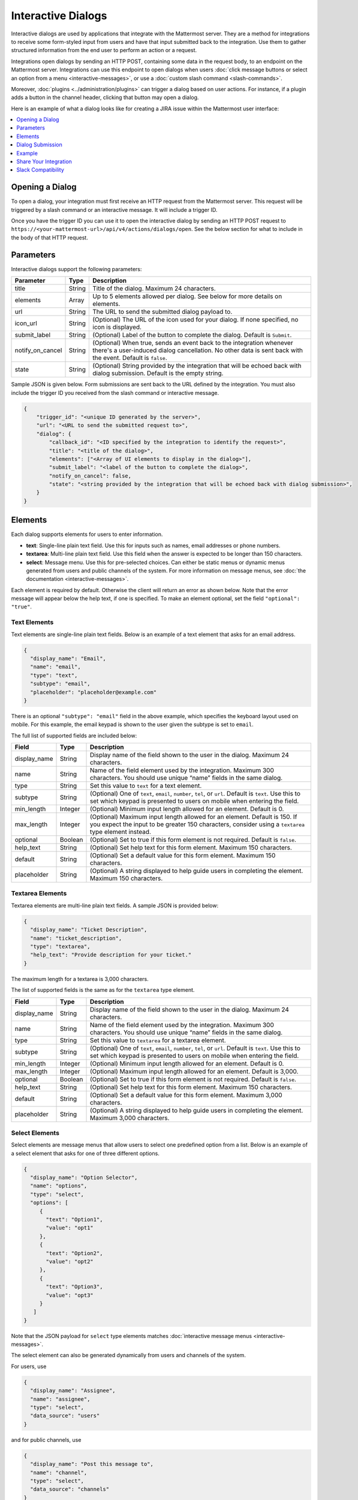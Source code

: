 .. _interactive-dialogs:

Interactive Dialogs
========================================

Interactive dialogs are used by applications that integrate with the Mattermost server. They are a method for integrations to receive some form-styled input from users and have that input submitted back to the integration. Use them to gather structured information from the end user to perform an action or a request.

Integrations open dialogs by sending an HTTP POST, containing some data in the request body, to an endpoint on the Mattermost server. Integrations can use this endpoint to open dialogs when users :doc:`click message buttons or select an option from a menu <interactive-messages>`, or use a :doc:`custom slash command <slash-commands>`.

Moreover, :doc:`plugins <../administration/plugins>` can trigger a dialog based on user actions. For instance, if a plugin adds a button in the channel header, clicking that button may open a dialog.

Here is an example of what a dialog looks like for creating a JIRA issue within the Mattermost user interface:

.. image:: ../../source/images/interactive-dialog-example.png

.. contents::
  :backlinks: top
  :depth: 1
  :local:

Opening a Dialog
-----------------------

To open a dialog, your integration must first receive an HTTP request from the Mattermost server. This request will be triggered by a slash command or an interactive message. It will include a trigger ID.

Once you have the trigger ID you can use it to open the interactive dialog by sending an HTTP POST request to ``https://<your-mattermost-url>/api/v4/actions/dialogs/open``. See the below section for what to include in the body of that HTTP request.

Parameters
-----------------------

Interactive dialogs support the following parameters: 

.. csv-table::
    :header: "Parameter", "Type", "Description"

    "title", "String", "Title of the dialog. Maximum 24 characters."
    "elements", "Array", "Up to 5 elements allowed per dialog. See below for more details on elements."
    "url", "String", "The URL to send the submitted dialog payload to."
    "icon_url", "String", "(Optional) The URL of the icon used for your dialog. If none specified, no icon is displayed."
    "submit_label", "String", "(Optional) Label of the button to complete the dialog. Default is ``Submit``."
    "notify_on_cancel", "String", "(Optional) When true, sends an event back to the integration whenever there's a user-induced dialog cancellation. No other data is sent back with the event. Default is ``false``."
    "state", "String", "(Optional) String provided by the integration that will be echoed back with dialog submission. Default is the empty string."

Sample JSON is given below. Form submissions are sent back to the URL defined by the integration. You must also include the trigger ID you received from the slash command or interactive message.

.. code-block:: json

  {
      "trigger_id": "<unique ID generated by the server>",
      "url": "<URL to send the submitted request to>",
      "dialog": {
          "callback_id": "<ID specified by the integration to identify the request>",
          "title": "<title of the dialog>",
          "elements": ["<Array of UI elements to display in the dialog>"],
          "submit_label": "<label of the button to complete the dialog>",
          "notify_on_cancel": false,
          "state": "<string provided by the integration that will be echoed back with dialog submission>",
      }
  }

Elements
-----------------------

Each dialog supports elements for users to enter information.

- **text**: Single-line plain text field. Use this for inputs such as names, email addresses or phone numbers.
- **textarea**: Multi-line plain text field. Use this field when the answer is expected to be longer than 150 characters. 
- **select**: Message menu. Use this for pre-selected choices. Can either be static menus or dynamic menus generated from users and public channels of the system. For more information on message menus, see :doc:`the documentation <interactive-messages>`.

Each element is required by default. Otherwise the client will return an error as shown below. Note that the error message will appear below the help text, if one is specified. To make an element optional, set the field ``"optional": "true"``.

.. image:: ../../source/images/interactive-dialog-error.png

Text Elements
^^^^^^^^^^^^^^^^^^^^^^^

Text elements are single-line plain text fields. Below is an example of a text element that asks for an email address.

.. image:: ../../source/images/interactive-dialog-text.png

.. code-block:: json

  {
    "display_name": "Email",
    "name": "email",
    "type": "text",
    "subtype": "email",
    "placeholder": "placeholder@example.com"
  }

There is an optional ``"subtype": "email"`` field in the above example, which specifies the keyboard layout used on mobile. For this example, the email keypad is shown to the user given the subtype is set to ``email``.

The full list of supported fields are included below:

.. csv-table::
    :header: "Field", "Type", "Description"

    "display_name", "String", "Display name of the field shown to the user in the dialog. Maximum 24 characters."
    "name", "String", "Name of the field element used by the integration. Maximum 300 characters. You should use unique “name” fields in the same dialog."
    "type", "String", "Set this value to ``text`` for a text element."
    "subtype", "String", "(Optional) One of ``text``, ``email``, ``number``, ``tel``, or ``url``. Default is ``text``. Use this to set which keypad is presented to users on mobile when entering the field."
    "min_length", "Integer", "(Optional) Minimum input length allowed for an element. Default is 0."
    "max_length", "Integer", "(Optional) Maximum input length allowed for an element. Default is 150. If you expect the input to be greater 150 characters, consider using a ``textarea`` type element instead."
    "optional", "Boolean", "(Optional) Set to true if this form element is not required. Default is ``false``."
    "help_text", "String", "(Optional) Set help text for this form element. Maximum 150 characters."
    "default", "String", "(Optional) Set a default value for this form element. Maximum 150 characters."
    "placeholder", "String", "(Optional) A string displayed to help guide users in completing the element. Maximum 150 characters."
    
Textarea Elements
^^^^^^^^^^^^^^^^^^^^^^^

Textarea elements are multi-line plain text fields. A sample JSON is provided below:

.. code-block:: json

  {
    "display_name": "Ticket Description",
    "name": "ticket_description",
    "type": "textarea",
    "help_text": "Provide description for your ticket."
  }

The maximum length for a textarea is 3,000 characters.

The list of supported fields is the same as for the ``textarea`` type element.

.. csv-table::
    :header: "Field", "Type", "Description"

    "display_name", "String", "Display name of the field shown to the user in the dialog. Maximum 24 characters."
    "name", "String", "Name of the field element used by the integration. Maximum 300 characters. You should use unique “name” fields in the same dialog."
    "type", "String", "Set this value to ``textarea`` for a textarea element."
    "subtype", "String", "(Optional) One of ``text``, ``email``, ``number``, ``tel``, or ``url``. Default is ``text``. Use this to set which keypad is presented to users on mobile when entering the field."
    "min_length", "Integer", "(Optional) Minimum input length allowed for an element. Default is 0."
    "max_length", "Integer", "(Optional) Maximum input length allowed for an element. Default is 3,000."
    "optional", "Boolean", "(Optional) Set to true if this form element is not required. Default is ``false``."
    "help_text", "String", "(Optional) Set help text for this form element. Maximum 150 characters."
    "default", "String", "(Optional) Set a default value for this form element. Maximum 3,000 characters."
    "placeholder", "String", "(Optional) A string displayed to help guide users in completing the element. Maximum 3,000 characters."

Select Elements
^^^^^^^^^^^^^^^^^^^^^^^

Select elements are message menus that allow users to select one predefined option from a list. Below is an example of a select element that asks for one of three different options.

.. image:: ../../source/images/interactive-dialog-select.png

.. image:: ../../source/images/interactive-dialog-select-menu.png

.. code-block:: json

  {
    "display_name": "Option Selector",
    "name": "options",
    "type": "select",
    "options": [
       {
         "text": "Option1",
         "value": "opt1"
       },
       {
         "text": "Option2",
         "value": "opt2"
       },
       {
         "text": "Option3",
         "value": "opt3"
       }
     ]
  }

Note that the JSON payload for ``select`` type elements matches :doc:`interactive message menus <interactive-messages>`.

The select element can also be generated dynamically from users and channels of the system.

For users, use

.. code-block:: json

  {
    "display_name": "Assignee",
    "name": "assignee",
    "type": "select",
    "data_source": "users"
  }

and for public channels, use

.. code-block:: json

  {
    "display_name": "Post this message to",
    "name": "channel",
    "type": "select",
    "data_source": "channels"
  }

The list of supported fields for the ``select`` type element is included below:

.. csv-table::
    :header: "Field", "Type", "Description"

    "display_name", "String", "Display name of the field shown to the user in the dialog. Maximum 24 characters."
    "name", "String", "Name of the field element used by the integration. Maximum 300 characters. You should use unique “name” fields in the same dialog."
    "type", "String", "Set this value to ``select`` for a select element."
    "data_source", "String", "(Optional) One of ``users``, or ``channels``. If none specified, assumes a manual list of options is provided by the integration."
    "options", "String", "(Optional) An array of options for the select element. Not applicable for ``users`` or ``channels`` data sources."
    "optional", "Boolean", "(Optional) Set to true if this form element is not required. Default is ``false``."
    "help_text", "String", "(Optional) Set help text for this form element. Maximum 150 characters."
    "default", "String", "(Optional) Set a default value for this form element. Maximum 3,000 characters."
    "placeholder", "String", "(Optional) A string displayed to help guide users in completing the element. Maximum 3,000 characters."

Checkbox Element
^^^^^^^^^^^^^^^^^^^^^^^

In Mattermost version 5.16 and later, you can use checkbox elements. It looks like a plain text field with a checkbox to be selected. Below is an example of a checkbox element that asks for meeting feedback:

.. image:: ../../source/images/interactive-dialog-bool.png

.. code-block:: json

  {
    "display_name": "Can you please select below",
    "placeholder": "The meeting was helpful.",
    "name": "meeting_input",
    "type": "bool",
  }

The full list of supported fields are included below:

.. csv-table::
    :header: "Field", "Type", "Description"

    "display_name", "String", "Display name of the field shown to the user in the dialog. Maximum 24 characters."
    "name", "String", "Name of the field element used by the integration. Maximum 300 characters. You should use unique “name” fields in the same dialog."
    "type", "String", "Set this value to ``bool`` for a checkbox element."
    "optional", "Boolean", "(Optional) Set to true if this form element is not required. Default is ``false``."
    "help_text", "String", "(Optional) Set help text for this form element. Maximum 150 characters."
    "default", "String", "(Optional) Set a default value for this form element. True or false."
    "placeholder", "String", "(Optional) A string displayed to include a label besides the checkbox. Maximum 150 characters."
    

Dialog Submission
-----------------------

When a user submits a dialog, Mattermost will perform client-side input validation to make sure

  - All required fields are filled
  - All formats are correct (e.g. email, telephone number, etc.)

The submission payload sent to the integration is:

.. code-block:: json

  {
      "type": "dialog_submission",
      "callback_id": "<callback ID provided by the integration>",
      "state": "<state provided by the integration>", 
      "user_id": "<user ID of the user who submitted the dialog>",
      "channel_id": "<channel ID the user was in when submitting the dialog>",
      "team_id": "<team ID the user was on when submitting the dialog>",
      "submission": {
          "some_element_name": "<value of that element>",
          "some_other_element": "<value of some other element>"
      },
      "cancelled": false
  }

Optionally, the dialog can send an event back to the integration if ``notify_on_cancel`` parameter is set to true. If this happens, ``cancelled`` will be set to true on the above payload, and ``submission`` will be empty.

Moreover, Mattermost also allows the integration itself to perform input validation. This can be done by responding to the dialog submission request with a JSON body containing an `errors` field. The `errors` field can contain a JSON object, mapping input field names to string error messages you would like to display to the user. For example, if you have a field named `num_between_0_and_10`, you can enforce the user to enter a number between 0 and 10 by returning the following response body if the condition isn't satisfied:

.. code-block:: json

  {"errors": {"num_between_0_and_10": "Enter a number between 0 and 10."}}

Finally, once the request is submitted, we recommend the integration to respond with a system message or an ephemeral message confirming the submission. This should be a separate request back to Mattermost once the service has received and responded to a submission request from a dialog. This can be done either via `the REST API <https://api.mattermost.com/#tag/posts%2Fpaths%2F~1posts~1ephemeral%2Fpost>`_, or via the `Plugin API <https://developers.mattermost.com/extend/plugins/server/reference/#API.SendEphemeralPost>`_ if you are developing a plugin.

.. note::

  If the dialog is closed by clicking the "Cancel" button or by clicking the "X", no data will be submitted. If a user clicks away from the dialog, the dialog won’t close to prevent accidentally losing any answers they've made to an unsubmitted dialog.

Example
-----------------------

Below is a full example of a JSON payload that creates an interactive dialog in Mattermost:

.. code-block:: json

  {
     "trigger_id":"nbt1dxzqwpn6by14sfs66ganhc",
     "url":"http://localhost:5000/dialog_submit",
     "dialog":{
        "callback_id":"somecallbackid",
        "title":"Test Title",
        "icon_url":"http://www.mattermost.org/wp-content/uploads/2016/04/icon.png",
        "elements":[
           {
              "display_name":"Display Name",
              "name":"realname",
              "type":"text",
              "subtype":"",
              "default":"default text",
              "placeholder":"placeholder",
              "help_text":"This a regular input in an interactive dialog triggered by a test integration.",
              "optional":false,
              "min_length":0,
              "max_length":0,
              "data_source":"",
              "options":null
           },
           {
              "display_name":"Email",
              "name":"someemail",
              "type":"text",
              "subtype":"email",
              "default":"",
              "placeholder":"placeholder@bladekick.com",
              "help_text":"This a regular email input in an interactive dialog triggered by a test integration.",
              "optional":false,
              "min_length":0,
              "max_length":0,
              "data_source":"",
              "options":null
           },
           {
              "display_name":"Number",
              "name":"somenumber",
              "type":"text",
              "subtype":"number",
              "default":"",
              "placeholder":"",
              "help_text":"",
              "optional":false,
              "min_length":0,
              "max_length":0,
              "data_source":"",
              "options":null
           },
           {
              "display_name":"Display Name Long Text Area",
              "name":"realnametextarea",
              "type":"textarea",
              "subtype":"",
              "default":"",
              "placeholder":"placeholder",
              "help_text":"",
              "optional":true,
              "min_length":5,
              "max_length":100,
              "data_source":"",
              "options":null
           },
           {
              "display_name":"User Selector",
              "name":"someuserselector",
              "type":"select",
              "subtype":"",
              "default":"",
              "placeholder":"Select a user...",
              "help_text":"",
              "optional":false,
              "min_length":0,
              "max_length":0,
              "data_source":"users",
              "options":null
           },
           {
              "display_name":"Channel Selector",
              "name":"somechannelselector",
              "type":"select",
              "subtype":"",
              "default":"",
              "placeholder":"Select a channel...",
              "help_text":"Choose a channel from the list.",
              "optional":true,
              "min_length":0,
              "max_length":0,
              "data_source":"channels",
              "options":null
           },
           {
              "display_name":"Option Selector",
              "name":"someoptionselector",
              "type":"select",
              "subtype":"",
              "default":"",
              "placeholder":"Select an option...",
              "help_text":"",
              "optional":false,
              "min_length":0,
              "max_length":0,
              "data_source":"",
              "options":[
                 {
                    "text":"Option1",
                    "value":"opt1"
                 },
                 {
                    "text":"Option2",
                    "value":"opt2"
                 },
                 {
                    "text":"Option3",
                    "value":"opt3"
                 }
              ]
           }
        ],
        "submit_label":"Submit",
        "notify_on_cancel":true,
        "state":"somestate"
     }
  }

.. image:: ../../source/images/interactive-dialog-complete-example.png

Share Your Integration
-----------------------

If you've built an integration for Mattermost, please consider `sharing your work <https://www.mattermost.org/share-your-mattermost-projects/>`__ in our `app directory <https://about.mattermost.com/default-app-directory/>`__.

The `app directory <https://about.mattermost.com/default-app-directory/>`__ lists open source integrations developed by the Mattermost community and are available for download, customization and deployment to your private cloud or on-prem infrastructure.

Slack Compatibility
--------------------

Like Slack, dialogs are triggered by an interactive message menu or button, or by a custom slash command. Additionally, Mattermost can trigger dialogs via plugins.

The schema for these objects is the same as Slack's, except for the following differences:

  - ``url`` field must be specified for Mattermost dialogs, which specifies where the request is sent to. In Slack, this is handled by specifying the URL within the Slack app that uses the dialog.
  - ``icon_url`` is an optional field to set the icon for Mattermost dialogs. In Slack, the dialogs use the icon set for the app that uses the dialog.
  - ``label`` in Slack dialogs is ``display_name`` in Mattermost dialogs for a more consistent naming convention with other integration types.
  - ``hint`` in Slack dialogs is ``help_text`` in Mattermost dialogs for a more consistent naming convention with other integration types.
  - ``value`` in Slack dialogs is ``default`` in Mattermost dialogs for a more consistent naming convention with other integration types.

Moreover, the JSON payload for ``select`` type elements matches :doc:`interactive message menus <interactive-messages>`.
